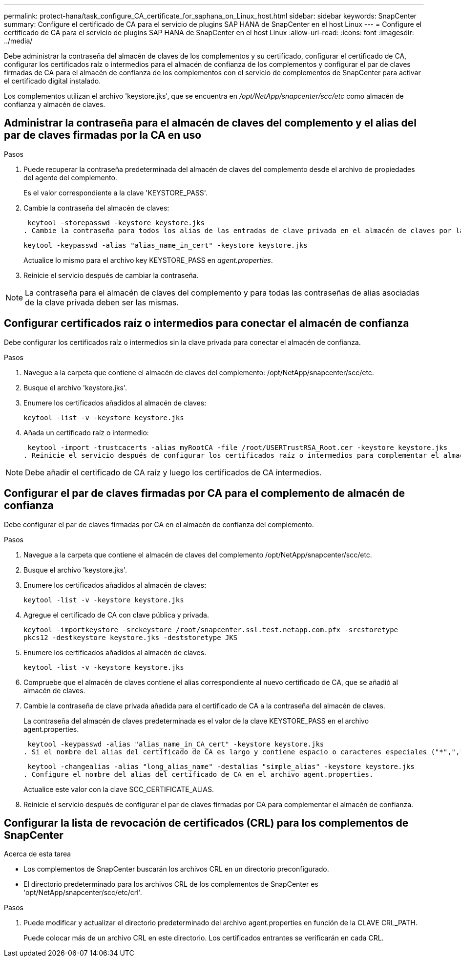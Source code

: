 ---
permalink: protect-hana/task_configure_CA_certificate_for_saphana_on_Linux_host.html 
sidebar: sidebar 
keywords: SnapCenter 
summary: Configure el certificado de CA para el servicio de plugins SAP HANA de SnapCenter en el host Linux 
---
= Configure el certificado de CA para el servicio de plugins SAP HANA de SnapCenter en el host Linux
:allow-uri-read: 
:icons: font
:imagesdir: ../media/


[role="lead"]
Debe administrar la contraseña del almacén de claves de los complementos y su certificado, configurar el certificado de CA, configurar los certificados raíz o intermedios para el almacén de confianza de los complementos y configurar el par de claves firmadas de CA para el almacén de confianza de los complementos con el servicio de complementos de SnapCenter para activar el certificado digital instalado.

Los complementos utilizan el archivo 'keystore.jks', que se encuentra en _/opt/NetApp/snapcenter/scc/etc_ como almacén de confianza y almacén de claves.



== Administrar la contraseña para el almacén de claves del complemento y el alias del par de claves firmadas por la CA en uso

.Pasos
. Puede recuperar la contraseña predeterminada del almacén de claves del complemento desde el archivo de propiedades del agente del complemento.
+
Es el valor correspondiente a la clave 'KEYSTORE_PASS'.

. Cambie la contraseña del almacén de claves:
+
 keytool -storepasswd -keystore keystore.jks
. Cambie la contraseña para todos los alias de las entradas de clave privada en el almacén de claves por la misma contraseña utilizada para el almacén de claves:
+
 keytool -keypasswd -alias "alias_name_in_cert" -keystore keystore.jks
+
Actualice lo mismo para el archivo key KEYSTORE_PASS en _agent.properties_.

. Reinicie el servicio después de cambiar la contraseña.



NOTE: La contraseña para el almacén de claves del complemento y para todas las contraseñas de alias asociadas de la clave privada deben ser las mismas.



== Configurar certificados raíz o intermedios para conectar el almacén de confianza

Debe configurar los certificados raíz o intermedios sin la clave privada para conectar el almacén de confianza.

.Pasos
. Navegue a la carpeta que contiene el almacén de claves del complemento: /opt/NetApp/snapcenter/scc/etc.
. Busque el archivo 'keystore.jks'.
. Enumere los certificados añadidos al almacén de claves:
+
`keytool -list -v -keystore keystore.jks`

. Añada un certificado raíz o intermedio:
+
 keytool -import -trustcacerts -alias myRootCA -file /root/USERTrustRSA_Root.cer -keystore keystore.jks
. Reinicie el servicio después de configurar los certificados raíz o intermedios para complementar el almacén de confianza.



NOTE: Debe añadir el certificado de CA raíz y luego los certificados de CA intermedios.



== Configurar el par de claves firmadas por CA para el complemento de almacén de confianza

Debe configurar el par de claves firmadas por CA en el almacén de confianza del complemento.

.Pasos
. Navegue a la carpeta que contiene el almacén de claves del complemento /opt/NetApp/snapcenter/scc/etc.
. Busque el archivo 'keystore.jks'.
. Enumere los certificados añadidos al almacén de claves:
+
`keytool -list -v -keystore keystore.jks`

. Agregue el certificado de CA con clave pública y privada.
+
`keytool -importkeystore -srckeystore /root/snapcenter.ssl.test.netapp.com.pfx -srcstoretype pkcs12 -destkeystore keystore.jks -deststoretype JKS`

. Enumere los certificados añadidos al almacén de claves.
+
`keytool -list -v -keystore keystore.jks`

. Compruebe que el almacén de claves contiene el alias correspondiente al nuevo certificado de CA, que se añadió al almacén de claves.
. Cambie la contraseña de clave privada añadida para el certificado de CA a la contraseña del almacén de claves.
+
La contraseña del almacén de claves predeterminada es el valor de la clave KEYSTORE_PASS en el archivo agent.properties.

+
 keytool -keypasswd -alias "alias_name_in_CA_cert" -keystore keystore.jks
. Si el nombre del alias del certificado de CA es largo y contiene espacio o caracteres especiales ("*",","), cambie el nombre del alias por un nombre simple:
+
 keytool -changealias -alias "long_alias_name" -destalias "simple_alias" -keystore keystore.jks
. Configure el nombre del alias del certificado de CA en el archivo agent.properties.
+
Actualice este valor con la clave SCC_CERTIFICATE_ALIAS.

. Reinicie el servicio después de configurar el par de claves firmadas por CA para complementar el almacén de confianza.




== Configurar la lista de revocación de certificados (CRL) para los complementos de SnapCenter

.Acerca de esta tarea
* Los complementos de SnapCenter buscarán los archivos CRL en un directorio preconfigurado.
* El directorio predeterminado para los archivos CRL de los complementos de SnapCenter es 'opt/NetApp/snapcenter/scc/etc/crl'.


.Pasos
. Puede modificar y actualizar el directorio predeterminado del archivo agent.properties en función de la CLAVE CRL_PATH.
+
Puede colocar más de un archivo CRL en este directorio. Los certificados entrantes se verificarán en cada CRL.


